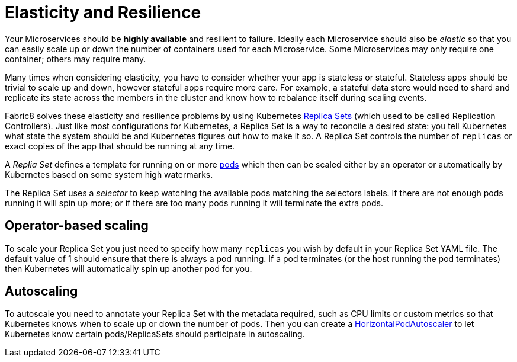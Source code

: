 [[elasticity]]

= Elasticity and Resilience

Your Microservices should be *highly available* and resilient to failure. Ideally each Microservice should also be _elastic_ so that you can easily scale up or down the number of containers used for each Microservice. Some Microservices may only require one container; others may require many.

Many times when considering elasticity, you have to consider whether your app is stateless or stateful. Stateless apps should be trivial to scale up and down, however stateful apps require more care. For example, a stateful data store would need to shard and replicate its state across the members in the cluster and know how to rebalance itself during scaling events.

Fabric8 solves these elasticity and resilience problems by using Kubernetes link:../replicationControllers.html[Replica Sets] (which used to be called Replication Controllers). Just like most configurations for Kubernetes, a Replica Set is a way to reconcile a desired state: you tell Kubernetes what state the system should be and Kubernetes figures out how to make it so. A Replica Set controls the number of `replicas` or exact copies of the app that should be running at any time. 

A _Replia Set_ defines a template for running on or more link:../pods.html[pods] which then can be scaled either by an operator or automatically by Kubernetes based on some system high watermarks.

The Replica Set uses a _selector_ to keep watching the available pods matching the selectors labels. If there are not enough pods running it will spin up more; or if there are too many pods running it will terminate the extra pods.

== Operator-based scaling

To scale your Replica Set you just need to specify how many `replicas` you wish by default in your Replica Set YAML file. The default value of 1 should ensure that there is always a pod running. If a pod terminates (or the host running the pod terminates) then Kubernetes will automatically spin up another pod for you.

== Autoscaling

To autoscale you need to annotate your Replica Set with the metadata required, such as CPU limits or custom metrics so that Kubernetes knows when to scale up or down the number of pods. Then you can create a http://kubernetes.io/docs/user-guide/horizontal-pod-autoscaling/[HorizontalPodAutoscaler] to let Kubernetes know certain pods/ReplicaSets should participate in autoscaling.